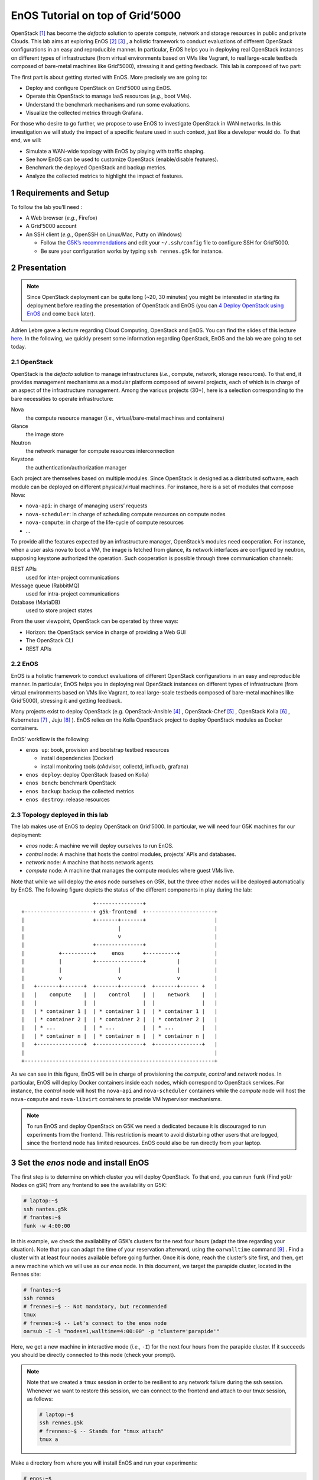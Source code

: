 =================================
EnOS Tutorial on top of Grid’5000
=================================


OpenStack [1]_  has become the *defacto* solution to operate
compute, network and storage resources in public and private Clouds.
This lab aims at exploring EnOS [2]_  [3]_ , a
holistic framework to conduct evaluations of different OpenStack
configurations in an easy and reproducible manner. In particular, EnOS
helps you in deploying real OpenStack instances on different types of
infrastructure (from virtual environments based on VMs like Vagrant,
to real large-scale testbeds composed of bare-metal machines like
Grid’5000), stressing it and getting feedback. This lab is composed of
two part:

The first part is about getting started with EnOS. More precisely we
are going to:

- Deploy and configure OpenStack on Grid’5000 using EnOS.

- Operate this OpenStack to manage IaaS resources (*e.g.*, boot VMs).

- Understand the benchmark mechanisms and run some evaluations.

- Visualize the collected metrics through Grafana.

For those who desire to go further, we propose to use EnOS to
investigate OpenStack in WAN networks. In this investigation we will
study the impact of a specific feature used in such context, just like
a developer would do. To that end, we will:

- Simulate a WAN-wide topology with EnOS by playing with traffic
  shaping.

- See how EnOS can be used to customize OpenStack (enable/disable
  features).

- Benchmark the deployed OpenStack and backup metrics.

- Analyze the collected metrics to highlight the impact of features.

1 Requirements and Setup
------------------------

To follow the lab you’ll need :

- A Web browser (*e.g.*, Firefox)

- A Grid’5000 account

- An SSH client (*e.g.*, OpenSSH on Linux/Mac, Putty on Windows)

  - Follow the `G5K’s recommendations <https://www.grid5000.fr/mediawiki/index.php/SSH#Setting_up_a_user_config_file>`_ and edit your ``~/.ssh/config``
    file to configure SSH for Grid’5000.

  - Be sure your configuration works by typing ``ssh rennes.g5k`` for
    instance.

2 Presentation
--------------

.. note::

    Since OpenStack deployment can be quite long (~20, 30 minutes) you
    might be interested in starting its deployment before reading the
    presentation of OpenStack and EnOS (you can `4 Deploy OpenStack using EnOS`_ and come
    back later).

Adrien Lebre gave a lecture regarding Cloud Computing, OpenStack and
EnOS. You can find the slides of this lecture `here <http://enos.irisa.fr/tp-polytech/openstack-slides.pdf>`_. In the following,
we quickly present some information regarding OpenStack, EnOS and the
lab we are going to set today.

2.1 OpenStack
~~~~~~~~~~~~~

OpenStack is the *defacto* solution to manage infrastructures
(*i.e.*, compute, network, storage resources). To that end, it
provides management mechanisms as a modular platform composed of
several projects, each of which is in charge of an aspect of the
infrastructure management. Among the various projects (30+), here is a
selection corresponding to the bare necessities to operate
infrastructure:

Nova
    the compute resource manager (*i.e.*,
    virtual/bare-metal machines and containers)

Glance
    the image store

Neutron
    the network manager for compute resources
    interconnection

Keystone
    the authentication/authorization manager

Each project are themselves based on multiple modules. Since OpenStack
is designed as a distributed software, each module can be deployed on
different physical/virtual machines. For instance, here is a set of
modules that compose Nova:

- ``nova-api``: in charge of managing users’ requests

- ``nova-scheduler``: in charge of scheduling compute resources on
  compute nodes

- ``nova-compute``: in charge of the life-cycle of compute resources

- ...

To provide all the features expected by an infrastructure manager,
OpenStack’s modules need cooperation. For instance, when a user asks
nova to boot a VM, the image is fetched from glance, its network
interfaces are configured by neutron, supposing keystone authorized
the operation. Such cooperation is possible through three
communication channels:

REST APIs
    used for inter-project communications

Message queue (RabbitMQ)
    used for intra-project communications

Database (MariaDB)
    used to store project states

From the user viewpoint, OpenStack can be operated by three ways:

- Horizon: the OpenStack service in charge of providing a Web GUI

- The OpenStack CLI

- REST APIs

2.2 EnOS
~~~~~~~~

EnOS is a holistic framework to conduct evaluations of different
OpenStack configurations in an easy and reproducible manner. In
particular, EnOS helps you in deploying real OpenStack instances on
different types of infrastructure (from virtual environments based on
VMs like Vagrant, to real large-scale testbeds composed of bare-metal
machines like Grid’5000), stressing it and getting feedback.

Many projects exist to deploy OpenStack (e.g.
OpenStack-Ansible [4]_ , OpenStack-Chef [5]_ ,
OpenStack Kolla [6]_ , Kubernetes [7]_ ,
Juju [8]_ ). EnOS relies on the Kolla OpenStack project to
deploy OpenStack modules as Docker containers.

EnOS’ workflow is the following:

- ``enos up``: book, provision and bootstrap testbed resources

  - install dependencies (Docker)

  - install monitoring tools (cAdvisor, collectd, influxdb, grafana)

- ``enos deploy``: deploy OpenStack (based on Kolla)

- ``enos bench``: benchmark OpenStack

- ``enos backup``: backup the collected metrics

- ``enos destroy``: release resources

2.3 Topology deployed in this lab
~~~~~~~~~~~~~~~~~~~~~~~~~~~~~~~~~

The lab makes use of EnOS to deploy OpenStack on Grid’5000. In
particular, we will need four G5K machines for our deployment:

- *enos* node: A machine we will deploy ourselves to run EnOS.

- *control* node: A machine that hosts the control modules, projects’
  APIs and databases.

- *network* node: A machine that hosts network agents.

- *compute* node: A machine that manages the compute modules where
  guest VMs live.

Note that while we will deploy the *enos* node ourselves on G5K, but
the three other nodes will be deployed automatically by EnOS. The
following figure depicts the status of the different components in
play during the lab:

::

                           +---------------+
    +----------------------+ g5k-frontend  +----------------------+
    |                      +-------+-------+                      |
    |                              |                              |
    |                              v                              |
    |                      +---------------+                      |
    |           +----------+     enos      +----------+           |
    |           |          +---------------+          |           |
    |           |                  |                  |           |
    |           v                  v                  v           |
    |   +-------+-------+  +-------+-------+  +-------+------ +   |
    |   |    compute    |  |    control    |  |    network    |   |
    |   |               |  |               |  |               |   |
    |   | * container 1 |  | * container 1 |  | * container 1 |   |
    |   | * container 2 |  | * container 2 |  | * container 2 |   |
    |   | * ...         |  | * ...         |  | * ...         |   |
    |   | * container n |  | * container n |  | * container n |   |
    |   +---------------+  +---------------+  +---------------+   |
    |                                                             |
    +-------------------------------------------------------------+


As we can see in this figure, EnOS will be in charge of provisioning
the *compute*, *control* and *network* nodes. In particular, EnOS will
deploy Docker containers inside each nodes, which correspond to
OpenStack services. For instance, the *control* node will host the
``nova-api`` and ``nova-scheduler`` containers while the *compute* node
will host the ``nova-compute`` and ``nova-libvirt`` containers to provide
VM hypervisor mechanisms.

.. note::

    To run EnOS and deploy OpenStack on G5K we need a dedicated because it
    is discouraged to run experiments from the frontend. This restriction
    is meant to avoid disturbing other users that are logged, since the
    frontend node has limited resources.  EnOS could also be run directly
    from your laptop.

3 Set the *enos* node and install EnOS
--------------------------------------

The first step is to determine on which cluster you will deploy
OpenStack. To that end, you can run ``funk`` (Find yoUr Nodes on g5K)
from any frontend to see the availability on G5K:

.. code-block:: sh

    # laptop:~$
    ssh nantes.g5k
    # fnantes:~$
    funk -w 4:00:00

In this example, we check the availability of G5K’s clusters for the
next four hours (adapt the time regarding your situation). Note that
you can adapt the time of your reservation afterward, using the
``oarwalltime`` command [9]_ . Find a cluster with at least
four nodes available before going further. Once it is done, reach the
cluster’s site first, and then, get a new machine which we will use as
our *enos* node. In this document, we target the parapide cluster,
located in the Rennes site:

.. code-block:: sh

    # fnantes:~$
    ssh rennes
    # frennes:~$ -- Not mandatory, but recommended
    tmux
    # frennes:~$ -- Let's connect to the enos node
    oarsub -I -l "nodes=1,walltime=4:00:00" -p "cluster='parapide'"

Here, we get a new machine in interactive mode (*i.e.*,
``-I``) for the next four hours from the parapide cluster. If it
succeeds you should be directly connected to this node (check your
prompt).

.. note::

    Note that we created a ``tmux`` session in order to be resilient to any
    network failure during the ssh session.  Whenever we want to restore
    this session, we can connect to the frontend and attach to our tmux
    session, as follows:

    .. code-block:: sh

        # laptop:~$
        ssh rennes.g5k
        # frennes:~$ -- Stands for "tmux attach"
        tmux a

Make a directory from where you will install EnOS and run your
experiments:

.. code-block:: sh

    # enos:~$
    mkdir -p ~/enos-myxp
    # enos:~$
    cd ~/enos-myxp

Then, install EnOS in your working directory (python3.7+ is required):

.. code-block:: sh

    # enos:~/enos-myxp$
    virtualenv --python=python3 venv
    # (venv) enos:~/enos-myxp$
    . venv/bin/activate
    # (venv) enos:~/enos-myxp$
    pip install enos

.. note::

    EnOS is a Python project. We installed it inside a virtual
    environment, with ``virtualenv``, to avoid any conflict regarding the
    version of its dependencies. Furthermore, it does not install anything
    outside the virtual environment which keeps the OS clean. Remember
    that you have to be in the virtual environment to use EnOS. It means
    that if you open a new terminal, you need to re-enter the venv. For
    instance, now that EnOS is installed, you can come back as follow:

    .. code-block:: sh

        # laptop:~$
        ssh rennes.g5k
        # frennes:~$
        cd ~/enos-myxp
        # frennes:~/enos-myxp$
        source venv/bin/activate

Before going further, check EnOS works by typing ``enos --help``:

::

    Enos: Monitor and test your OpenStack.
    [<args> ...] [-e ENV|--env=ENV]
                [-h|--help] [-v|--version] [-s|--silent|--vv]

    General options:
      -e ENV --env=ENV  Path to the environment directory. You should
                        use this option when you want to link to a specific
                        experiment. Not specifying this value will
                        discard the loading of the environment (it
                        makes sense for `up`).
      -h --help         Show this help message.
      -s --silent       Quiet mode.
      -v --version      Show version number.
      -vv               Verbose mode.

    Commands:
      new            Print a reservation.yaml example
      up             Get resources and install the docker registry.
      os             Run kolla and install OpenStack.
      init           Initialise OpenStack with the bare necessities.
      bench          Run rally on this OpenStack.
      backup         Backup the environment
      ssh-tunnel     Print configuration for port forwarding with horizon.
      tc             Enforce network constraints
      info           Show information of the actual deployment.
      destroy        Destroy the deployment and optionally the related resources.
      deploy         Shortcut for enos up, then enos os and enos config.
      kolla          Runs arbitrary kolla command on nodes
    See 'enos <command> --help' for more information on a specific
    command.

4 Deploy OpenStack using EnOS
-----------------------------

4.1 The EnOS configuration file
~~~~~~~~~~~~~~~~~~~~~~~~~~~~~~~

To deploy OpenStack, EnOS reads a *configuration file*. This file
states the OpenStack resources you want to deploy/measure together
with their topology. A configuration could say, “Deploy a basic
OpenStack on a single node”, or “Put OpenStack control services on
ClusterA and compute services on ClusterB”, but also “Deploy each
OpenStack services on a dedicated node and add WAN network latency
between them”. So that EnOS can deploy such OpenStack over your
testbed and run performance analysis.

The description of the configuration is done in a ``reservation.yaml``
file. You may generate a new one with ``enos new --provider=g5k``. Use
your favorite text editor to open it and edit it to fit your situation
-- *i.e.*, something like listing `lst:reservation.yaml`_. Three parts
of this configuration file are interested for a simple use of EnOS:

- ``provider`` section (l. 8): Defines on which testbed to
  deploy OpenStack (*i.e.*, G5k, Chameleon, Vagrant, ...).

- ``resources`` section (l. 13): Defines the number and role of
  machines to deploy on the testbed (*e.g.*, book 3 nodes on
  ``paravance`` with 1 ``control`` node, 1 ``network`` node and 1 ``compute``
  node).

- ``kolla`` section (l. 33): Defines the OpenStack
  configuration, for instance:

  - Which OpenStack version to deploy (*e.g.*, ``kolla-ansible: kolla-ansible~=10.0`` -- OpenStack Ussuri).

  - Which OpenStack project to enable/disable (*e.g.*, ``enable_heat: yes``).


.. code-block:: yaml
    :lineno-start: 1
    :name: lst:reservation.yaml

    ---

    # Testbed targeted for the experiment and its resources.  Each
    # provider comes with specific options and a specific nomenclature for
    # resources.  Refer to the doc of each provider for more information.
    # See https://beyondtheclouds.github.io/enos/provider/
    #
    provider:
      type: g5k
      job_name: 'enos'
      walltime: '04:00:00'

    resources:
      paravance:
        compute: 1
        network: 1
        control: 1

    # Docker registry mirror to g5k cache
    # See  https://beyondtheclouds.github.io/enos/customization/index.html#docker-registry-mirror-configuration
    #
    registry:
       type: external
       ip: docker-cache.grid5000.fr
       port: 80

    # Deploy a monitoring stack made of cAdvisor, collectd, influxDB and
    # Graphana.
    # See https://beyondtheclouds.github.io/enos/analysis/
    #
    enable_monitoring: yes

    # kolla-ansible executable (could be a PyPi package, a git
    # repository, a local directory ...)
    # See https://beyondtheclouds.github.io/enos/customization/index.html#changing-kolla-version
    #
    # kolla-ansible: kolla-ansible~=10.0

    # Custom kolla-ansible parameters (as in `globals.yml`)
    # See https://beyondtheclouds.github.io/enos/customization/index.html#customize-kolla-variables
    #
    # kolla:
    #   kolla_base_distro: "centos"
    #   kolla_install_type: "source"
    #   enable_heat: yes


    # Kolla-Ansible inventory file that defines on which of the
    # `resources` nodes to deploy OpenStack services.
    # See https://beyondtheclouds.github.io/enos/customization/index.html#changing-the-topology
    #
    # inventory: inventory.sample

The ``provider`` section tells on which testbed to deploy OpenStack plus
its configuration. The configuration may vary from one testbed to
another. For instance, Grid’5000 and Chameleon are research testbed
were resources have to be booked, thus the configuration includes a
``walltime`` to define the time of your reservation. Conversely, the
Vagrant provider starts VM with VirtualBox on your local machine, and
thus doesn’t include such a option. Please, refer to the EnOS provider
documentation [10]_  to find the configuration parameters
depending on the testbed. For the sake of this lab we are going to use
the Grid’5000 provider (*i.e.*, ``type: g5k``). Note that a ``walltime``
of 3 hours is enough for the first part of this workshop. If you plan
to stay for the second part you should set 5 hours

The ``resources`` key contains the description of the desired resources
and their topology. Once again, way you describe your topology may
vary a little bit depending on the testbed you target. Please, refer
to the EnOS provider documentation [10]_  to find examples
of resources description depending on the testbed. Here we declare the
G5K cluster we target (*e.g.*, ``paravance``), as well as the resources
we want to deploy on: a ``control``, a ``network`` and a ``compute`` node on
which will be deployed all the required OpenStack services.

4.2 Deploy OpenStack
~~~~~~~~~~~~~~~~~~~~

EnOS manages all the aspects of an OpenStack deployment by calling
``enos deploy``. Concretely, the ``deploy`` phase first gets resources on
your testbed following your configuration description. Then, it
provisions these resources with Docker. Finally, it starts each
OpenStack services (e.g. Keystone, Nova, Neutron) inside a dedicated
Docker container.

Launch the deployment with:

.. code-block:: sh

    # (venv) enos:~/enos-myxp$
    enos deploy -f reservation.yaml

EnOS is now provisioning three machines on the cluster targeted by the
``reservation.yaml``. Once the machines are provisioned, EnOS deploy
OpenStack services on them, and you can display information regarding
your deployment by typing:

.. code-block:: sh

    # (venv) enos:~/enos-myxp$
    enos info

In particular, you should see the IP address of the deployed nodes.

While EnOS deploys OpenStack (it takes ~20 to 45 minutes), you can
observe EnOS running containers on the control node. For that, you can
access to the control node by typing:

.. code-block:: sh

    # (venv) enos:~/enos-myxp$
    ssh -l root $(enos info --out=json | jq -r '.rsc.control[0].address')
    # control:~# -- List the downloaded Docker images
    docker images
    # control:~# -- List the running Docker containers
    docker ps
    # control:~# -- Go back to `(venv) enos:~/enos-myxp$`
    exit

.. note::

    At the end of your session, you can release your reservation by typing
    the following command.  This will destroy all your deployment and
    delete your reservation.

    .. code-block:: sh

        # (venv) enos:~/enos-myxp$
        enos destroy --hard

5 Play with OpenStack
---------------------

The last service deployed is the OpenStack dashboard (Horizon). Once
the deployment process is finished, Horizon is reachable from G5k.
More precisely, Horizon runs in a Docker container on the control
node, and listens on port 80. To access Horizon from your own web
browser (from your laptop), you can create an SSH tunnel from your
laptop to control node, located in G5K. To that end, you first need
to get control node’s IP address, and then create the tunnel. Open a
new terminal and type the following:

1. Find the control node address using EnOS:

   .. code-block:: sh

       # (venv) enos:~/enos-myxp$
       enos info
       # (venv) enos:~/enos-myxp$
       enos info --out json | jq -r '.rsc.control[0].address'

2. Create the tunnel from your laptop:

   .. code-block:: sh

       # laptop:~$ -- `ssh -NL 8000:<g5k-control>:80 <g5k-site>.g5k`, e.g.,
       ssh -NL 8000:paravance-14-kavlan-4.nantes.grid5000.fr:80 rennes.g5k

.. note::

    This lab has been designed to **run on a cluster where nodes have two network interfaces**. **If you plan to run the lab on a cluster with a single network interface**, **please run the following script on the network node**. You can check how many network interfaces are
    associated to a cluster by consulting the `G5k Cheatsheet <https://www.grid5000.fr/mediawiki/images/G5k_cheat_sheet.pdf>`_. If you are
    concerned, connect to the network node as root with:

    .. code-block:: sh

        # (venv) enos:~/enos-myxp$
        ssh -l root $(enos info --out json | jq -r '.rsc.network[0].address')

    And execute the following script:

    .. code-block:: sh

        #!/usr/bin/env bash

        # The network interface
        IF=<interface-network-node-(eno|eth)[0-9]>
        # This is the list of the vip of $IF
        ips=$(ip addr show dev $IF|grep "inet .*/32" | awk '{print $2}')
        if [[ ! -z "$ips" ]]
        then
          # vip detected
          echo $ips
          docker exec -ti openvswitch_vswitchd ovs-vsctl add-port br-ex $IF && ip addr flush $IF && dhclient -nw br-ex
          for ip in $ips
          do
            ip addr add $ip dev br-ex
          done
        else
          echo "nothing to do"
        fi

Once it is done, you can access Horizon from your web browser through
`http://localhost:8000 <http://localhost:8000>`_ with the following credentials:

- login: ``admin``

- password: ``demo``

From here, you can reach ``Project > Compute > Instances > Launch Instance`` and boot a virtual machine given the following information:

- a name (e.g., ``horizon-vm``)

- an image (e.g., ``cirros``)

- a flavor to limit the resources of your instance (I recommend
  ``tiny``)

- and a network setting (must be ``private``)

You should select options by clicking on the arrow on the right of
each possibility. When the configuration is OK, the ``Launch Instance``
button should be enabled. After clicking on it, you should see the
instance in the ``Active`` state in less than a minute.

Now, you have several options to connect to your freshly deployed VM.
For instance, by clicking on its name, Horizon provides a virtual
console under the ``Console`` tab. Use the following credentials to
access the VM:

- login: ``cirros``

- password: ``cubswin:)``

While Horizon is helpful to discover OpenStack features, this is not
how a real operator administrates OpenStack. A real operator prefers
command line interface 😄.

5.1 Unleash the Operator in You
~~~~~~~~~~~~~~~~~~~~~~~~~~~~~~~

OpenStack provides a command line interface to operate your Cloud. But
before using it, you need to set your environment with the OpenStack
credentials, so that the command line won’t bother you by requiring
credentials each time.

Load the OpenStack credentials:

.. code-block:: sh

    # (venv) enos:~/enos-myxp$
    . current/admin-openrc

You can then check that your environment is correctly set executing
the following command that should output something similar to the
listing `lst:env-os`_:

.. code-block:: sh

    # (venv) enos:~/enos-myxp$
    env|fgrep OS_|sort

.. code-block:: sh
    :name: lst:env-os

    OS_AUTH_URL=http://10.24.61.255:35357/v3
    OS_IDENTITY_API_VERSION=3
    OS_PASSWORD=demo
    OS_PROJECT_DOMAIN_ID=default
    OS_PROJECT_DOMAIN_NAME=default
    OS_PROJECT_NAME=admin
    OS_REGION_NAME=RegionOne
    OS_TENANT_NAME=admin
    OS_USER_DOMAIN_ID=default
    OS_USER_DOMAIN_NAME=default
    OS_USERNAME=admin

All operations to manage OpenStack are done through one single command
line, called ``openstack``. Doing an ``openstack --help`` displays the
really long list of possibilities provided by this command. The
following gives you a selection of the most often used commands to
operate your Cloud:

List OpenStack running services
    ``openstack endpoint list``

List images
    ``openstack image list``

List flavors
    ``openstack flavor list``

List networks
    ``openstack network list``

List computes
    ``openstack hypervisor list``

List VMs (running or not)
    ``openstack server list``

Get details on a specific VM
    ``openstack server show <vm-name>``

Start a new VM
    ``openstack server create --image <image-name> --flavor <flavor-name> --nic net-id=<net-id> <vm-name>``

View VMs logs
    ``openstack console log show <vm-name>``

Based on these commands, you can use the CLI to start a new tiny
cirros VM called ``cli-vm``:

.. code-block:: sh

    # (venv) enos:~/enos-myxp$
    openstack server create --image cirros.uec\
                            --flavor m1.tiny\
                            --network private \
                            cli-vm

Then, display the information about your VM with the following command:

.. code-block:: sh

    # (venv) enos:~/enos-myxp$
    openstack server show cli-vm

Note in particular the status of your VM. This status will go from
``BUILD``: OpenStack is looking for the best place to boot the VM, to
``ACTIVE``: your VM is running. The status could also be ``ERROR`` if you
are experiencing hard times with your infrastructure.

With the previous ``openstack server create`` command, the VM boots with
a private IP. Private IPs are used for communication between VMs,
meaning you cannot ping your VM from the lab machine. Network lovers
will find a challenge here: try to ping the VM from the lab machine.
For the others, you have to manually affect a floating IP to your
machine if you want it pingable from the enos node.

.. code-block:: sh

    # (venv) enos:~/enos-myxp$
    openstack server add floating ip\
      cli-vm\
      $(openstack floating ip create public -c floating_ip_address -f value)

You can ask for the status of your VM and its IPs with:

.. code-block:: sh

    # (venv) enos:~/enos-myxp$
    openstack server show cli-vm -c status -c addresses

Wait one minute or two the time for the VM to boot, and when the state
is ``ACTIVE``, you can ping it on its floating IP and SSH on it:

.. code-block:: sh

    # (venv) enos:~/enos-myxp$
    ping <floating-ip>
    # (venv) enos:~/enos-myxp$
    ssh -l cirros <floating-ip>

.. note::

    Waiting for the IP to appear and then ping it could be done with a
    bunch of bash commands, such as in listing `lst:query-ip`_.

    .. code-block:: sh
        :name: lst:query-ip


        FIXED_IP=$(openstack server show cli-vm -c addresses -f value | sed  -Er 's/private=(10\.0\.0\.[0-9]+).*/\1/g')
        FLOATING_IP=$(openstack floating ip list --fixed-ip-address "$FIXED_IP" -f value -c "Floating IP Address" | head -n 1)
        COUNT=20
        while [[ $COUNT -ne 0 ]] ; do
            ping -c 1 "$FLOATING_IP"
            RC=$?
            if [[ $RC -eq 0 ]] ; then
                COUNT=0
            else
                COUNT=$((COUNT - 1))
                sleep 5
            fi
        done


        if [[ $RC -ne 0 ]] ; then
            echo "Timeout."; exit 124
        fi

    You can also check that the VM finished to boot by looking at its logs
    with ``openstack console log show cli-vm``. The cirros VM finished to
    boot when last lines are:

    ::

        === cirros: current=0.3.4 uptime=16.56 ===
          ____               ____  ____
         / __/ __ ____ ____ / __ \/ __/
        / /__ / // __// __// /_/ /\ \
        \___//_//_/  /_/   \____/___/
           http://cirros-cloud.net


        login as 'cirros' user. default password: 'cubswin:)'. use 'sudo' for root.
        cli-vm login:

Before going to the next section, play around with the ``openstack`` CLI
and Horizon. For instance, list all the features offered by Nova with
``openstack server --help``. Here are some commands:

1. SSH on ``cli-vm`` using its name rather than its private IP.

   .. code-block:: sh

       # (venv) enos:~/enos-myxp$
       openstack server ssh cli-vm --public --login cirros

2. Create a snapshot of ``cli-vm``.

   .. code-block:: sh

       # (venv) enos:~/enos-myxp$
       nova image-create cli-vm cli-vm-snapshot --poll

3. Delete the ``cli-vm``.

   .. code-block:: sh

       # (venv) enos:~/enos-myxp$
       openstack server delete cli-vm --wait

4. Boot a new machine ``cli-vm-clone`` from the snapshot.

   .. code-block:: sh

       # (venv) enos:~/enos-myxp$
       openstack server create --image cli-vm-snapshot\
                               --flavor m1.tiny\
                               --network private\
                               --wait\
                               cli-vm-clone

6 Stress and Visualize OpenStack Behavior using EnOS
----------------------------------------------------

EnOS not only deploys OpenStack according to your configuration, but
also instruments it with a *monitoring stack*. The monitoring stack
polls performance characteristics of the running services and helps
you to understand the behavior of your OpenStack.

Activating the monitoring stack is as simple as setting the
``enable_monitoring`` to ``yes`` in your ``reservation.yaml``. This key
tells EnOS to deploy two monitoring systems. First,
cAdvisor [11]_ , a tool to collect resource usage of running
containers. Using cAdvisor, EnOS gives information about the
CPU/RAM/Network consumption per cluster/node/service. Second,
Collectd [12]_ , a tool to collect performance data of specific
applications. For instance, Collectd enables EnOS to record the number
of updates that have been performed on the Nova database.

The rest of this section, first shows how to visualize cAdvisor and
Collectd information. Then, it presents tools to stress OpenStack in
order to collect interesting information.

6.1 Visualize OpenStack Behavior
~~~~~~~~~~~~~~~~~~~~~~~~~~~~~~~~

A popular tool to visualize information provided by cAdvisor and
Collectd (and whatever monitoring system you could use) is
Grafana [13]_ . Grafana is a Web metrics dashboard. A Docker
container is in charge of providing this service inside the control
node. As a consequence, prior being able to be reachable from your
browser, you need to set a tunnel to this service, by typing on your
laptop:

.. code-block:: sh

    # laptop:~$ -- `ssh -NL 3000:<g5k-control>:3000 <g5k-site>.g5k`, e.g.,
    ssh -NL 3000:paravance-14-kavlan-4.nantes.grid5000.fr:3000 nantes.g5k

You can then access Grafana at `http://localhost:3000 <http://localhost:3000>`_ with the
following credentials:

- login: ``admin``

- password: ``admin``

The Grafana dashboard is highly customizable. For the sake of
simplicity, we propose to use our configuration file that you can get
with:

.. code-block:: sh

    # laptop:~$
    curl -O http://enos.irisa.fr/tp-g5k/grafana_dashboard.json

You have then to import this file into Grafana. First, click on the
``Grafana logo > + > Import > Upload .json file`` and select the
``grafana_dashboard.json`` file. Next, make names of the right column
matching names of the left column by selecting the good item in the
list. And finish by clicking on Save & Open. This opens the dashboard
with several measures on Nova, Neutron, Keystone, RabbitMQ, ...
services. Keep the dashboard open until the end of the lab, you will
see consumption variation as we will perform stress tests.

6.2 Benchmark OpenStack
~~~~~~~~~~~~~~~~~~~~~~~

Stressing a Cloud manager can be done at two levels: at the *control plane* and at the *data plane*, and so it is for OpenStack. The
control plane stresses OpenStack API. That is to say, features we used
in the previous section to start a VM, get a floating IP, and all the
features listed by ``openstack --help``. The data plane stresses the
usage of resources provided by an OpenStack feature. For instance, a
network data plane testing tool will measure how resources provided by
Neutron handle networks communications.

OpenStack comes with dedicated tools that provide workload to stress
control and data plane. The one for control plane is called
Rally [14]_  and the one for data plane is called
Shaker [15]_ . And these two are well integrated into EnOS.

EnOS looks inside the ``workload`` directory for a file named ``run.yml``.

.. code-block:: sh

    # (venv) enos:~/enos-myxp$
    mkdir -p workload
    # (venv) enos:~/enos-myxp$
    touch workload/run.yml

Edit the file ``run.yml`` with your favorite editor. An example of such
a file is given in listing `lst:run.yml`_. The ``rally`` (l. 2) key
specifies the list of ``scenarios`` (l. 9) to execute (here, only
the `8.1 Nova scenario for Rally`_ -- available at
``~/enos-myxp/workload/nova-boot-list-cc.yml`` -- that asks Nova to boot
VMs and list them) and their customization.

The customization could be done by using the top level ``args`` (l.
4). In such case, it applies to any scenario. For instance
here, ``concurrency`` (l. 5) and ``times`` (l. 7) tells Rally
to launch ``5`` OpenStack client for a total of ``10`` execution of every
scenario. The customization could also be done on a per-scenario basis
with the dedicated ``args`` (l. 12), and thus could be only
applies to the specific scenario. For instance here, the ``30`` value
overrides the ``sla_max_avg_duration`` default value solely in the ``boot and list servers`` scenario.

.. code-block:: yaml
    :lineno-start: 1
    :name: lst:run.yml

    ---
    rally:
        enabled: yes
        args:
          concurrency:
            - 5
          times:
            - 10
        scenarios:
          - name: boot and list servers
            file: nova-boot-list-cc.yml
            args:
              sla_max_avg_duration: 30
    shaker:
      enabled: yes
      scenarios:
        - name: OpenStack L3 East-West Dense
          file: openstack/dense_l3_east_west

Calling Rally and Shaker from EnOS is done with:

.. code-block:: sh

    # (venv) enos:~/enos-myxp$
    enos bench --workload=workload

.. note::

    At the same time as enos bench is running, keep an eye on the Grafana
    dashboard available at `http://localhost:3000 <http://localhost:3000>`_. At the top left of the
    page, you can click on the clock icon ⌚ and tells Grafana to
    automatically refresh every 5 seconds and only display the last 5
    minutes.

Rally and Shaker provide a huge list of scenarios on their respective
GitHub [16]_  [17]_ . Before going further,
go through the Rally list and try to add the scenario of your choice
into the ``run.yml``. Note that you have to download the scenario file
in the ``workload`` directory and then put a new item under the
``scenarios`` key (l. 9) . The new item should contain, at least,
the ``name`` of the scenario and its ``file`` path (relative to the
``workload`` directory).

6.3 Backup your results
~~~~~~~~~~~~~~~~~~~~~~~

Rally and Shaker produce reports on executed scenarios. For instance,
Rally produces a report with the full duration, load mean duration,
number of iteration and percent of failures, per scenario. These
reports, plus data measured by cAdvisor and Collectd, plus logs of
every OpenStack services can be backup by EnOS with:

.. code-block:: sh

    # (venv) enos:~/enos-myxp$
    enos backup --backup_dir=benchresults

The argument ``backup_dir`` tells where to store backup archives. If you
look into this directory, you will see, among others, an archive named
``<controler-node>-rally.tar.gz``. Concretely, this archive contains a
backup of Rally database with all raw data and the Rally reports. You
can extract the Rally report of the *Nova boot and list servers*
scenario with the following command and then open it in your favorite
browser:

.. code-block:: sh

    # (venv) enos:~/enos-myxp$
    tar --file benchresults/*-rally.tar.gz\
        --get $(tar --file benchresults/*-rally.tar.gz\
                    --list | grep "root/rally_home/report-nova-boot-list-cc.yml-.*.html")

For those interested in playing with deploying applications on top of
OpenStack, you can jump to another workshop involving Heat: the
OpenStack Orchestration service `here <http://enos.irisa.fr/tp-g5k/HEAT-SUBJECT.html>`_.

7 Add Traffic Shaping
---------------------

EnOS allows to enforce network emulation in terms of latency,
bandwidth limitation and packet loss.

7.1 Define Network Constraints
~~~~~~~~~~~~~~~~~~~~~~~~~~~~~~

Network constraints (latency/bandwidth limitations) are enabled by the
use of groups of nodes. Resources must be described using a ``topology``
description instead of a ``resources`` description. For instance,
listings `lst:topos-g5k`_ defines two groups named ``grp1`` and ``grp2``.

.. code-block:: yaml
    :name: lst:topos-g5k

    topology:
      grp1:
        paravance:
          control: 1
          network: 1
      grp2:
        paravance:
          compute: 1

Constraints are then described under the ``network_constraints`` key in
the ``reservation.yaml`` file:

.. code-block:: yaml
    :name: lst:net-constraints

    network_constraints:
      enable: true
      default_delay: 25ms
      default_rate: 100mbit
      default_loss: 0.1%
      constraints:
        - src: grp1
          dst: grp2
          delay: 50ms
          rate: 1gbit
          loss: 0%
          symmetric: true

Copy your ``reservation.yaml`` file as ``reservation-topo.yaml`` with ``cp reservation.yaml reservation-topo.yaml`` and edit it to include the
topology and network constraints definition. An example of such file
is given in `8.2 Configuration file with a topology and network constraints`_.

Since our topology is now defined by groups, we need to re-run ``enos deploy -f reservation-topo.yaml`` (which should be faster than the
first time). And then enforce these constraints with ``enos tc``, which
results in:

- Default network delay is 50ms.

- Default bandwidth is 100Mbit/s.

- Default packet loss percentage is 0.1%.

- Network delay between machines of ``grp1`` and ``grp2`` is 100ms
  (2x50ms: symmetric).

- Bandwidth between machines of ``grp1`` and ``grp2`` is 1 Gbit/s.

- Packet loss percentage between machines of ``grp1`` and ``grp2`` is 0%.

.. note::

    Invoking ``enos tc --test`` generates various reports that validate the
    correct enforcement of the constraints. They are based on ``fping`` and
    ``flent`` latency and bandwidth measurements respectively. The report is
    located in the
    ``~/enos-myxp/current/_tmp_enos_/<g5k-(control|network|compute)>.out``.

7.2 Run Dataplane Benchmarks with and without DVR
~~~~~~~~~~~~~~~~~~~~~~~~~~~~~~~~~~~~~~~~~~~~~~~~~

Run the Shaker ``dense_l3_east_west`` scenario with

.. code-block:: sh

    # (venv) enos:~/enos-myxp$
    enos bench --workload=workload

.. note::

    If you look carefully, you will see that execution of Nova boot and
    list fails because of a SLA violation. You can try to customize
    listing `lst:run.yml`_ to make the test pass.

In this scenario Shaker launches pairs of instances on the same
compute node. Instances are connected to different tenant networks
connected to one router. The traffic goes from one network to the
other (L3 east-west). Get the Shaker report with ``enos backup`` and
analyze it. You will remark that network communications between two
VMs co-located on the same compute are 100ms RTT. This is because
packet are routed by Neutron service that is inside ``grp1`` and VMs are
inside the ``grp2``.

Now, reconfigure Neutron to use DVR [18]_ . DVR will push Neutron
agent directly on the compute of ``grp2``. With EnOS, you should do so
by updating the ``reservation.yaml`` and add ``enable_neutron_dvr: "yes"``
under the ``kolla`` key.
Then, tell EnOS to reconfigure Neutron.

.. code-block:: sh

    # (venv) enos:~/enos-myxp$
    enos os --tags=neutron --reconfigure

And finally, re-execute the ``dense_l3_east_west`` scenario.

.. code-block:: sh

    # (venv) enos:~/enos-myxp$
    enos bench --workload=workload

Compare this result with the previous one. You see that you no more
pay the cost of WAN latency.

This experiment shows the importance of activating DVR in a WAN
context, and how you can easily see that using EnOS. Do not hesitate
to take a look at the complete list of Shaker scenarios on their
GitHub [17]_  and continue to have fun with EnOS.

8 Appendix
----------

8.1 Nova scenario for Rally
~~~~~~~~~~~~~~~~~~~~~~~~~~~

.. code-block:: yaml

    {% set image_name = image_name or "cirros.uec" %}
    {% set flavor_name = flavor_name or "m1.tiny" %}
    {% set sla_max_avg_duration = sla_max_avg_duration or 60 %}
    {% set sla_max_failure = sla_max_failure or 0 %}
    {% set sla_max_seconds = sla_max_seconds or 60 %}
    ---
      NovaServers.boot_and_list_server:
        -
          args:
            flavor:
              name: {{flavor_name}}
            image:
              name: {{image_name}}
            detailed: true
            auto_assign_nic: true
          runner:
            concurrency: {{concurrency}}
            times: {{times}}
            type: "constant"
          context:
            users:
              tenants: 1
              users_per_tenant: 1
            network:
              start_cidr: "10.2.0.0/24"
              networks_per_tenant: 1
            quotas:
              neutron:
                network: -1
                port: -1
              nova:
                instances: -1
                cores: -1
                ram: -1
          sla:
            max_avg_duration: {{sla_max_avg_duration}}
            max_seconds_per_iteration: {{sla_max_seconds}}
            failure_rate:
              max: {{sla_max_failure}}

8.2 Configuration file with a topology and network constraints
~~~~~~~~~~~~~~~~~~~~~~~~~~~~~~~~~~~~~~~~~~~~~~~~~~~~~~~~~~~~~~

.. code-block:: yaml

    ---
    # Testbed targeted for the experiment and its resources.  Each
    # provider comes with specific options and a specific nomenclature for
    # resources.  Refer to the doc of each provider for more information.
    # See https://beyondtheclouds.github.io/enos/provider/
    #
    provider:
      type: g5k
      job_name: 'enos'
      walltime: '04:00:00'

    topology:
      grp1:
        paravance:
          control: 1
          network: 1
      grp2:
        paravance:
          compute: 1

    network_constraints:
      enable: true
      default_delay: 25ms
      default_rate: 100mbit
      default_loss: 0.1%
      constraints:
        - src: grp1
          dst: grp2
          delay: 50ms
          rate: 1gbit
          loss: 0%
          symmetric: true

    # Docker registry mirror to g5k cache
    # See  https://beyondtheclouds.github.io/enos/customization/index.html#docker-registry-mirror-configuration
    #
    registry:
       type: external
       ip: docker-cache.grid5000.fr
       port: 80

    # Deploy a monitoring stack made of cAdvisor, collectd, influxDB and
    # Graphana.
    # See https://beyondtheclouds.github.io/enos/analysis/
    #
    enable_monitoring: yes

    # kolla-ansible executable (could be a PyPi package, a git
    # repository, a local directory ...)
    # See https://beyondtheclouds.github.io/enos/customization/index.html#changing-kolla-version
    #
    # kolla-ansible: kolla-ansible~=10.0

    # Custom kolla-ansible parameters (as in `globals.yml`)
    # See https://beyondtheclouds.github.io/enos/customization/index.html#customize-kolla-variables
    #
    # kolla:
    #   kolla_base_distro: "centos"
    #   kolla_install_type: "source"
    #   enable_heat: yes


    # Kolla-Ansible inventory file that defines on which of the
    # `resources` nodes to deploy OpenStack services.
    # See https://beyondtheclouds.github.io/enos/customization/index.html#changing-the-topology
    #
    # inventory: inventory.sample


.. [1] `https://www.openstack.org/ <https://www.openstack.org/>`_

.. [2] `https://hal.inria.fr/hal-01415522v2 <https://hal.inria.fr/hal-01415522v2>`_

.. [3] `https://beyondtheclouds.github.io/enos/ <https://beyondtheclouds.github.io/enos/>`_

.. [4] `https://github.com/openstack/openstack-ansible <https://github.com/openstack/openstack-ansible>`_

.. [5] `https://github.com/openstack/openstack-chef-repo <https://github.com/openstack/openstack-chef-repo>`_

.. [6] `https://docs.openstack.org/developer/kolla-ansible/ <https://docs.openstack.org/developer/kolla-ansible/>`_

.. [7] `https://github.com/stackanetes/stackanetes <https://github.com/stackanetes/stackanetes>`_

.. [8] `https://jujucharms.com/openstack <https://jujucharms.com/openstack>`_

.. [9] `https://www.grid5000.fr/mediawiki/index.php/Advanced_OAR#Changing_the_walltime_of_a_running_job <https://www.grid5000.fr/mediawiki/index.php/Advanced_OAR#Changing_the_walltime_of_a_running_job>`_

.. [10] `https://beyondtheclouds.github.io/enos/provider/ <https://beyondtheclouds.github.io/enos/provider/>`_

.. [11] `https://github.com/google/cadvisor <https://github.com/google/cadvisor>`_

.. [12] `https://collectd.org/ <https://collectd.org/>`_

.. [13] `https://grafana.com/ <https://grafana.com/>`_

.. [14] `https://rally.readthedocs.io/en/latest/ <https://rally.readthedocs.io/en/latest/>`_

.. [15] `https://pyshaker.readthedocs.io/en/latest/ <https://pyshaker.readthedocs.io/en/latest/>`_

.. [16] `https://github.com/openstack/rally/tree/master/rally/plugins/openstack/scenarios <https://github.com/openstack/rally/tree/master/rally/plugins/openstack/scenarios>`_

.. [17] `https://github.com/openstack/shaker/tree/master/shaker/scenarios/openstack <https://github.com/openstack/shaker/tree/master/shaker/scenarios/openstack>`_

.. [18] `https://wiki.openstack.org/wiki/Neutron/DVR <https://wiki.openstack.org/wiki/Neutron/DVR>`_
